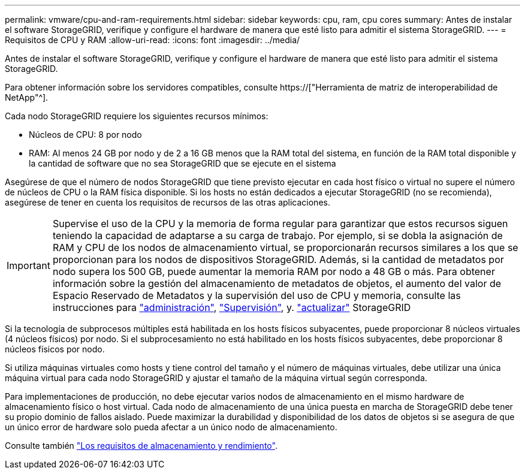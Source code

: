 ---
permalink: vmware/cpu-and-ram-requirements.html 
sidebar: sidebar 
keywords: cpu, ram, cpu cores 
summary: Antes de instalar el software StorageGRID, verifique y configure el hardware de manera que esté listo para admitir el sistema StorageGRID. 
---
= Requisitos de CPU y RAM
:allow-uri-read: 
:icons: font
:imagesdir: ../media/


[role="lead"]
Antes de instalar el software StorageGRID, verifique y configure el hardware de manera que esté listo para admitir el sistema StorageGRID.

Para obtener información sobre los servidores compatibles, consulte https://["Herramienta de matriz de interoperabilidad de NetApp"^].

Cada nodo StorageGRID requiere los siguientes recursos mínimos:

* Núcleos de CPU: 8 por nodo
* RAM: Al menos 24 GB por nodo y de 2 a 16 GB menos que la RAM total del sistema, en función de la RAM total disponible y la cantidad de software que no sea StorageGRID que se ejecute en el sistema


Asegúrese de que el número de nodos StorageGRID que tiene previsto ejecutar en cada host físico o virtual no supere el número de núcleos de CPU o la RAM física disponible. Si los hosts no están dedicados a ejecutar StorageGRID (no se recomienda), asegúrese de tener en cuenta los requisitos de recursos de las otras aplicaciones.


IMPORTANT: Supervise el uso de la CPU y la memoria de forma regular para garantizar que estos recursos siguen teniendo la capacidad de adaptarse a su carga de trabajo. Por ejemplo, si se dobla la asignación de RAM y CPU de los nodos de almacenamiento virtual, se proporcionarán recursos similares a los que se proporcionan para los nodos de dispositivos StorageGRID. Además, si la cantidad de metadatos por nodo supera los 500 GB, puede aumentar la memoria RAM por nodo a 48 GB o más. Para obtener información sobre la gestión del almacenamiento de metadatos de objetos, el aumento del valor de Espacio Reservado de Metadatos y la supervisión del uso de CPU y memoria, consulte las instrucciones para link:../admin/index.html["administración"], link:../monitor/index.html["Supervisión"], y. link:../upgrade/index.html["actualizar"] StorageGRID

Si la tecnología de subprocesos múltiples está habilitada en los hosts físicos subyacentes, puede proporcionar 8 núcleos virtuales (4 núcleos físicos) por nodo. Si el subprocesamiento no está habilitado en los hosts físicos subyacentes, debe proporcionar 8 núcleos físicos por nodo.

Si utiliza máquinas virtuales como hosts y tiene control del tamaño y el número de máquinas virtuales, debe utilizar una única máquina virtual para cada nodo StorageGRID y ajustar el tamaño de la máquina virtual según corresponda.

Para implementaciones de producción, no debe ejecutar varios nodos de almacenamiento en el mismo hardware de almacenamiento físico o host virtual. Cada nodo de almacenamiento de una única puesta en marcha de StorageGRID debe tener su propio dominio de fallos aislado. Puede maximizar la durabilidad y disponibilidad de los datos de objetos si se asegura de que un único error de hardware solo pueda afectar a un único nodo de almacenamiento.

Consulte también link:storage-and-performance-requirements.html["Los requisitos de almacenamiento y rendimiento"].
